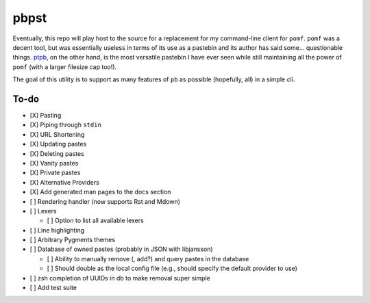 pbpst
=====

Eventually, this repo will play host to the source for a replacement for my command-line client for ``pomf``.
``pomf`` was a decent tool, but was essentially useless in terms of its use as a pastebin and its author has said some… questionable things.
`ptpb <https://ptpb.pw>`_, on the other hand, is the most versatile pastebin I have ever seen while still maintaining all the power of ``pomf`` (with a larger filesize cap too!).

The goal of this utility is to support as many features of ``pb`` as possible (hopefully, all) in a simple cli.

To-do
-----

- [X] Pasting
- [X] Piping through ``stdin``
- [X] URL Shortening
- [X] Updating pastes
- [X] Deleting pastes
- [X] Vanity pastes
- [X] Private pastes
- [X] Alternative Providers
- [X] Add generated man pages to the docs section
- [ ] Rendering handler (now supports Rst and Mdown)
- [ ] Lexers

  - [ ] Option to list all available lexers

- [ ] Line highlighting
- [ ] Arbitrary Pygments themes
- [ ] Database of owned pastes (probably in JSON with libjansson)

  - [ ] Ability to manually remove (, add?) and query pastes in the database
  - [ ] Should double as the local config file (e.g., should specify the default provider to use)

- [ ] zsh completion of UUIDs in db to make removal super simple
- [ ] Add test suite
